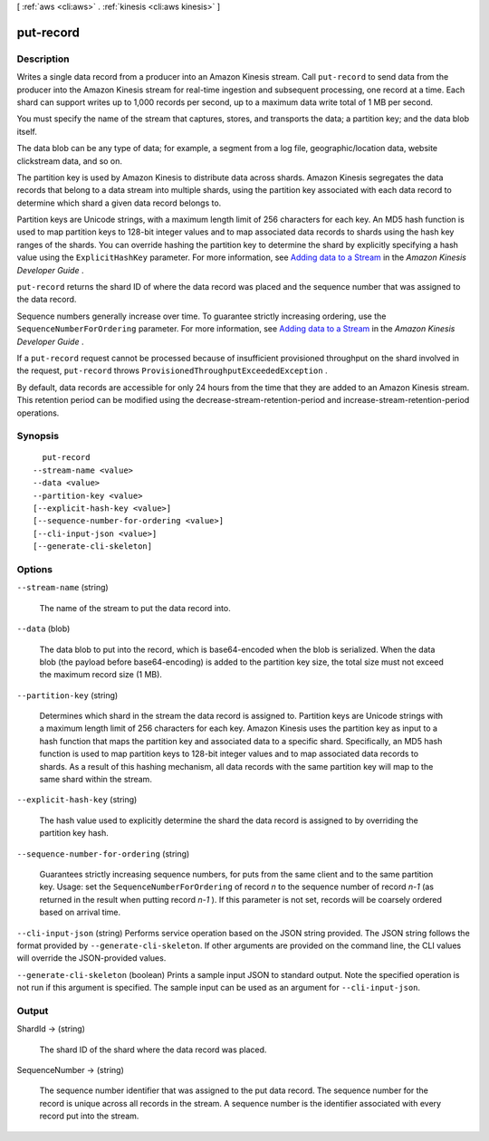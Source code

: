 [ :ref:`aws <cli:aws>` . :ref:`kinesis <cli:aws kinesis>` ]

.. _cli:aws kinesis put-record:


**********
put-record
**********



===========
Description
===========



Writes a single data record from a producer into an Amazon Kinesis stream. Call ``put-record`` to send data from the producer into the Amazon Kinesis stream for real-time ingestion and subsequent processing, one record at a time. Each shard can support writes up to 1,000 records per second, up to a maximum data write total of 1 MB per second.

 

You must specify the name of the stream that captures, stores, and transports the data; a partition key; and the data blob itself.

 

The data blob can be any type of data; for example, a segment from a log file, geographic/location data, website clickstream data, and so on.

 

The partition key is used by Amazon Kinesis to distribute data across shards. Amazon Kinesis segregates the data records that belong to a data stream into multiple shards, using the partition key associated with each data record to determine which shard a given data record belongs to. 

 

Partition keys are Unicode strings, with a maximum length limit of 256 characters for each key. An MD5 hash function is used to map partition keys to 128-bit integer values and to map associated data records to shards using the hash key ranges of the shards. You can override hashing the partition key to determine the shard by explicitly specifying a hash value using the ``ExplicitHashKey`` parameter. For more information, see `Adding data to a Stream`_ in the *Amazon Kinesis Developer Guide* .

 

``put-record`` returns the shard ID of where the data record was placed and the sequence number that was assigned to the data record.

 

Sequence numbers generally increase over time. To guarantee strictly increasing ordering, use the ``SequenceNumberForOrdering`` parameter. For more information, see `Adding data to a Stream`_ in the *Amazon Kinesis Developer Guide* .

 

If a ``put-record`` request cannot be processed because of insufficient provisioned throughput on the shard involved in the request, ``put-record`` throws ``ProvisionedThroughputExceededException`` . 

 

By default, data records are accessible for only 24 hours from the time that they are added to an Amazon Kinesis stream. This retention period can be modified using the  decrease-stream-retention-period and  increase-stream-retention-period operations.



========
Synopsis
========

::

    put-record
  --stream-name <value>
  --data <value>
  --partition-key <value>
  [--explicit-hash-key <value>]
  [--sequence-number-for-ordering <value>]
  [--cli-input-json <value>]
  [--generate-cli-skeleton]




=======
Options
=======

``--stream-name`` (string)


  The name of the stream to put the data record into.

  

``--data`` (blob)


  The data blob to put into the record, which is base64-encoded when the blob is serialized. When the data blob (the payload before base64-encoding) is added to the partition key size, the total size must not exceed the maximum record size (1 MB). 

  

``--partition-key`` (string)


  Determines which shard in the stream the data record is assigned to. Partition keys are Unicode strings with a maximum length limit of 256 characters for each key. Amazon Kinesis uses the partition key as input to a hash function that maps the partition key and associated data to a specific shard. Specifically, an MD5 hash function is used to map partition keys to 128-bit integer values and to map associated data records to shards. As a result of this hashing mechanism, all data records with the same partition key will map to the same shard within the stream.

  

``--explicit-hash-key`` (string)


  The hash value used to explicitly determine the shard the data record is assigned to by overriding the partition key hash.

  

``--sequence-number-for-ordering`` (string)


  Guarantees strictly increasing sequence numbers, for puts from the same client and to the same partition key. Usage: set the ``SequenceNumberForOrdering`` of record *n* to the sequence number of record *n-1* (as returned in the result when putting record *n-1* ). If this parameter is not set, records will be coarsely ordered based on arrival time.

  

``--cli-input-json`` (string)
Performs service operation based on the JSON string provided. The JSON string follows the format provided by ``--generate-cli-skeleton``. If other arguments are provided on the command line, the CLI values will override the JSON-provided values.

``--generate-cli-skeleton`` (boolean)
Prints a sample input JSON to standard output. Note the specified operation is not run if this argument is specified. The sample input can be used as an argument for ``--cli-input-json``.



======
Output
======

ShardId -> (string)

  

  The shard ID of the shard where the data record was placed.

  

  

SequenceNumber -> (string)

  

  The sequence number identifier that was assigned to the put data record. The sequence number for the record is unique across all records in the stream. A sequence number is the identifier associated with every record put into the stream.

  

  



.. _Adding data to a Stream: http://docs.aws.amazon.com/kinesis/latest/dev/developing-producers-with-sdk.html#kinesis-using-sdk-java-add-data-to-stream
